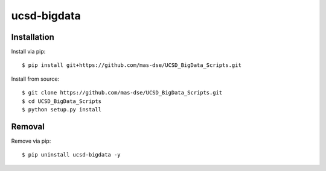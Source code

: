 ############
ucsd-bigdata
############

************
Installation
************

Install via pip:

::

    $ pip install git+https://github.com/mas-dse/UCSD_BigData_Scripts.git

Install from source:

::

    $ git clone https://github.com/mas-dse/UCSD_BigData_Scripts.git
    $ cd UCSD_BigData_Scripts
    $ python setup.py install

*******
Removal
*******

Remove via pip:

::

    $ pip uninstall ucsd-bigdata -y

